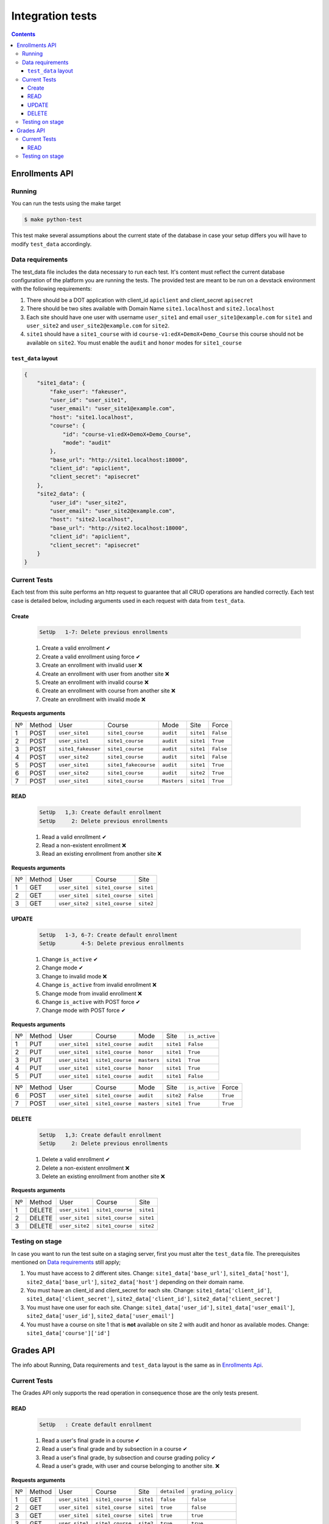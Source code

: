Integration tests
=================

.. contents::

Enrollments API
+++++++++++++++

Running
-------

You can run the tests using the make target

.. code-block:: console

    $ make python-test

This test make several assumptions about the current state of the database
in case your setup differs you will have to modify ``test_data`` accordingly.

Data requirements
-----------------
The test_data file includes the data necessary to run each test. It's content
must reflect the current database configuration of the platform you
are running the tests. The provided test are meant to be run on a devstack
environment with the following requirements:

1. There should be a DOT application with client_id ``apiclient`` and
   client_secret ``apisecret``
2. There should be two sites available with Domain Name ``site1.localhost`` and
   ``site2.localhost``
3. Each site should have one user with username ``user_site1`` and email
   ``user_site1@example.com`` for ``site1`` and ``user_site2`` and
   ``user_site2@example.com`` for ``site2``.
4. ``site1`` should have a ``site1_course`` with id
   ``course-v1:edX+DemoX+Demo_Course`` this course should not be available on
   ``site2``. You must enable the ``audit`` and ``honor`` modes for ``site1_course``

``test_data`` layout
~~~~~~~~~~~~~~~~~~~~

.. code-block:: json

    {
        "site1_data": {
            "fake_user": "fakeuser",
            "user_id": "user_site1",
            "user_email": "user_site1@example.com",
            "host": "site1.localhost",
            "course": {
                "id": "course-v1:edX+DemoX+Demo_Course",
                "mode": "audit"
            },
            "base_url": "http://site1.localhost:18000",
            "client_id": "apiclient",
            "client_secret": "apisecret"
        },
        "site2_data": {
            "user_id": "user_site2",
            "user_email": "user_site2@example.com",
            "host": "site2.localhost",
            "base_url": "http://site2.localhost:18000",
            "client_id": "apiclient",
            "client_secret": "apisecret"
        }
    }

Current Tests
-------------

Each test from this suite performs an http request to guarantee
that all CRUD operations are handled correctly. Each test case
is detailed below, including arguments used in each request
with data from ``test_data``.

Create
~~~~~~

  .. code::

    SetUp   1-7: Delete previous enrollments

  1. Create a valid enrollment  ✔
  2. Create a valid enrollment using force ✔
  3. Create an enrollment with invalid user ❌
  4. Create an enrollment with user from another site ❌
  5. Create an enrollment with invalid course ❌
  6. Create an enrollment with course from another site ❌
  7. Create an enrollment with invalid mode ❌


**Requests arguments**

.. list-table::


  * - Nº
    - Method
    - User
    - Course
    - Mode
    - Site
    - Force

  * - 1
    - POST
    - ``user_site1``
    - ``site1_course``
    - ``audit``
    - ``site1``
    - ``False``

  * - 2
    - POST
    - ``user_site1``
    - ``site1_course``
    - ``audit``
    - ``site1``
    - ``True``

  * - 3
    - POST
    - ``site1_fakeuser``
    - ``site1_course``
    - ``audit``
    - ``site1``
    - ``False``

  * - 4
    - POST
    - ``user_site2``
    - ``site1_course``
    - ``audit``
    - ``site1``
    - ``False``

  * - 5
    - POST
    - ``user_site1``
    - ``site1_fakecourse``
    - ``audit``
    - ``site1``
    - ``True``

  * - 6
    - POST
    - ``user_site2``
    - ``site1_course``
    - ``audit``
    - ``site2``
    - ``True``

  * - 7
    - POST
    - ``user_site1``
    - ``site1_course``
    - ``Masters``
    - ``site1``
    - ``True``

READ
~~~~

  .. code::

    SetUp   1,3: Create default enrollment
    SetUp     2: Delete previous enrollments

  1. Read a valid enrollment  ✔
  2. Read a non-existent enrollment ❌
  3. Read an existing enrollment from another site ❌

**Requests arguments**

.. list-table::

  * - Nº
    - Method
    - User
    - Course
    - Site

  * - 1
    - GET
    - ``user_site1``
    - ``site1_course``
    - ``site1``

  * - 2
    - GET
    - ``user_site1``
    - ``site1_course``
    - ``site1``

  * - 3
    - GET
    - ``user_site2``
    - ``site1_course``
    - ``site2``

UPDATE
~~~~~~

  .. code::

    SetUp   1-3, 6-7: Create default enrollment
    SetUp        4-5: Delete previous enrollments

  1. Change ``is_active`` ✔
  2. Change mode ✔
  3. Change to invalid mode ❌
  4. Change ``is_active`` from invalid enrollment ❌
  5. Change mode from invalid enrollment ❌
  6. Change ``is_active`` with POST force ✔
  7. Change mode with POST force ✔

**Requests arguments**

.. list-table::

  * - Nº
    - Method
    - User
    - Course
    - Mode
    - Site
    - ``is_active``

  * - 1
    - PUT
    - ``user_site1``
    - ``site1_course``
    - ``audit``
    - ``site1``
    - ``False``

  * - 2
    - PUT
    - ``user_site1``
    - ``site1_course``
    - ``honor``
    - ``site1``
    - ``True``

  * - 3
    - PUT
    - ``user_site1``
    - ``site1_course``
    - ``masters``
    - ``site1``
    - ``True``

  * - 4
    - PUT
    - ``user_site1``
    - ``site1_course``
    - ``honor``
    - ``site1``
    - ``True``

  * - 5
    - PUT
    - ``user_site1``
    - ``site1_course``
    - ``audit``
    - ``site1``
    - ``False``

.. list-table::

  * - Nº
    - Method
    - User
    - Course
    - Mode
    - Site
    - ``is_active``
    - Force

  * - 6
    - POST
    - ``user_site1``
    - ``site1_course``
    - ``audit``
    - ``site2``
    - ``False``
    - ``True``

  * - 7
    - POST
    - ``user_site1``
    - ``site1_course``
    - ``masters``
    - ``site1``
    - ``True``
    - ``True``

DELETE
~~~~~~

  .. code::

    SetUp   1,3: Create default enrollment
    SetUp     2: Delete previous enrollments

  1. Delete a valid enrollment  ✔
  2. Delete a non-existent enrollment ❌
  3. Delete an existing enrollment from another site ❌

**Requests arguments**

.. list-table::

  * - Nº
    - Method
    - User
    - Course
    - Site

  * - 1
    - DELETE
    - ``user_site1``
    - ``site1_course``
    - ``site1``

  * - 2
    - DELETE
    - ``user_site1``
    - ``site1_course``
    - ``site1``

  * - 3
    - DELETE
    - ``user_site2``
    - ``site1_course``
    - ``site2``

Testing on stage
----------------
In case you want to run the test suite on a staging server, first you must
alter the ``test_data`` file.
The prerequisites mentioned on `Data requirements`_ still apply;

1. You must have access to 2 different sites. Change:
   ``site1_data['base_url']``, ``site1_data['host']``,
   ``site2_data['base_url']``, ``site2_data['host']``
   depending on their domain name.
2. You must have an client_id and client_secret for each site. Change:
   ``site1_data['client_id']``, ``site1_data['client_secret']``,
   ``site2_data['client_id']``, ``site2_data['client_secret']``
3. You must have one user for each site. Change:
   ``site1_data['user_id']``, ``site1_data['user_email']``,
   ``site2_data['user_id']``, ``site2_data['user_email']``
4. You must have a course on site 1 that is **not** available on site 2
   with audit and honor as available modes.  Change:
   ``site1_data['course']['id']``

Grades API
+++++++++++++++

The info about Running, Data requirements and ``test_data`` layout is the same
as in `Enrollments Api`_.

Current Tests
-------------

The Grades API only supports the read operation in consequence those are the
only tests present.

READ
~~~~

  .. code::

    SetUp   : Create default enrollment

  1. Read a user's final grade in a course  ✔
  2. Read a user's final grade and by subsection in a course  ✔
  3. Read a user's final grade, by subsection and course grading policy  ✔
  4. Read a user's grade, with user and course belonging to another site. ❌

**Requests arguments**

.. list-table::

  * - Nº
    - Method
    - User
    - Course
    - Site
    - ``detailed``
    - ``grading_policy``

  * - 1
    - GET
    - ``user_site1``
    - ``site1_course``
    - ``site1``
    - ``false``
    - ``false``

  * - 2
    - GET
    - ``user_site1``
    - ``site1_course``
    - ``site1``
    - ``true``
    - ``false``

  * - 3
    - GET
    - ``user_site1``
    - ``site1_course``
    - ``site1``
    - ``true``
    - ``true``

  * - 3
    - GET
    - ``user_site1``
    - ``site1_course``
    - ``site2``
    - ``true``
    - ``true``

Testing on stage
----------------

Follow steps 1-3 from the `Enrollments API`_  *Testing on stage* instructions.

